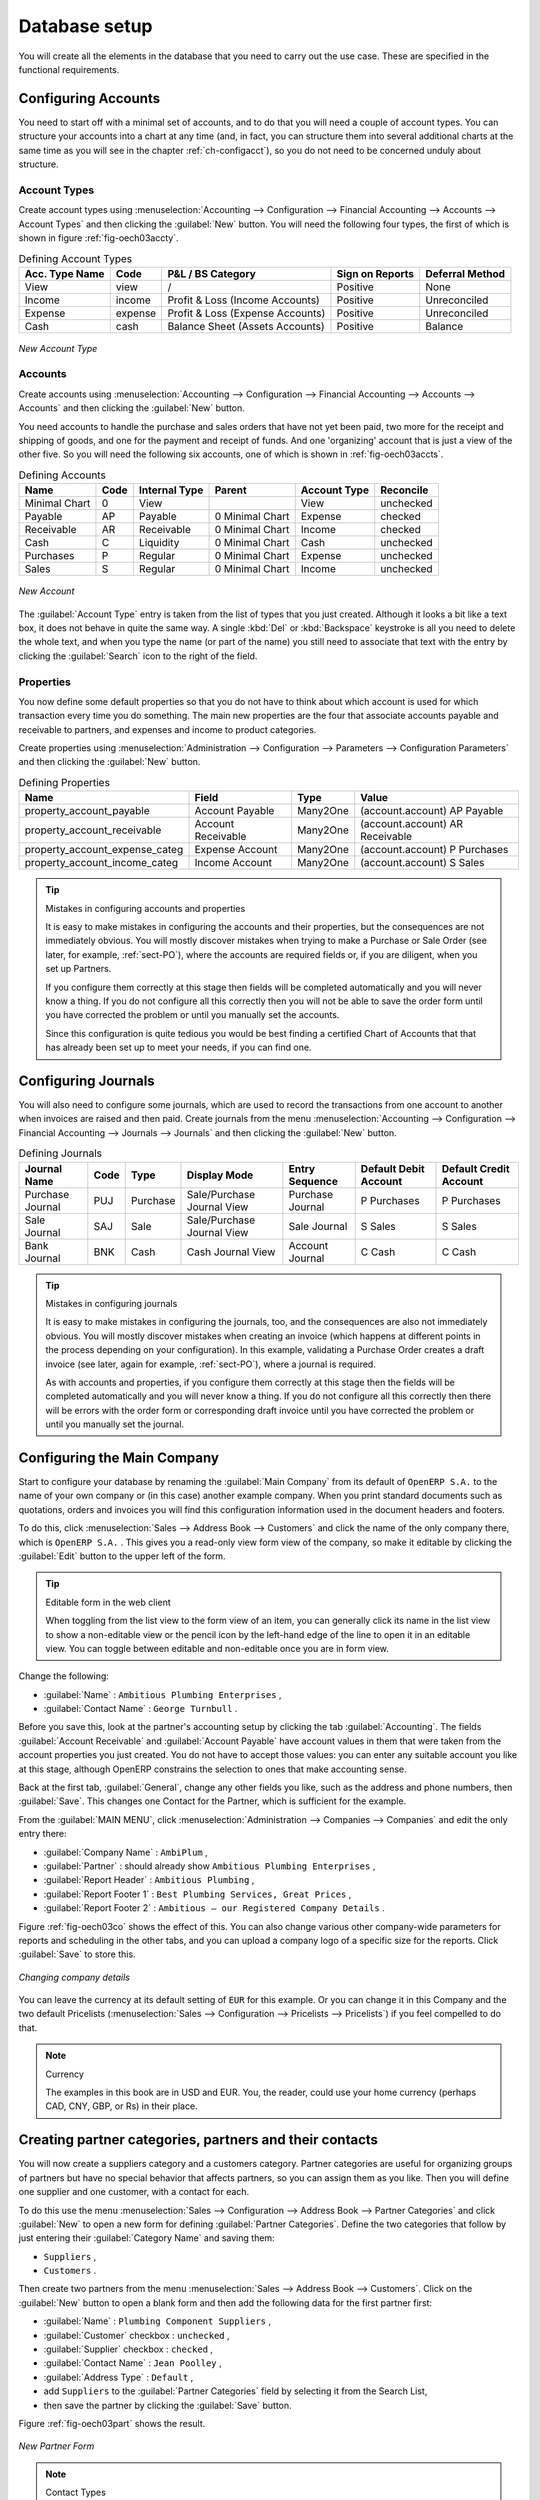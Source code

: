 
Database setup
==============

You will create all the elements in the database that you need to carry out the use case. These are
specified in the functional requirements.

.. index::
   single: accounts; configuring
   
Configuring Accounts
--------------------

You need to start off with a minimal set of accounts, and to do that you will need a couple of
account types. You can structure your accounts into a chart at any time (and, in fact, you can
structure them into several additional charts at the same time as you will see in the chapter
:ref:`ch-configacct`), so you do not need to be concerned unduly about structure.

.. index::
   single: account types

Account Types
^^^^^^^^^^^^^

Create account types using :menuselection:`Accounting --> Configuration --> 
Financial Accounting --> Accounts --> Account Types` and then clicking the
:guilabel:`New` button. You will need the following four types, the first of which is shown
in figure :ref:`fig-oech03accty`.

.. table:: Defining Account Types

   ============== ======== ================================= =============== ===============
   Acc. Type Name Code     P&L / BS Category                 Sign on Reports Deferral Method
   ============== ======== ================================= =============== ===============
   View           view     /                                 Positive        None           
   Income         income   Profit & Loss (Income Accounts)   Positive        Unreconciled   
   Expense        expense  Profit & Loss (Expense Accounts)  Positive        Unreconciled   
   Cash           cash     Balance Sheet (Assets Accounts)   Positive        Balance        
   ============== ======== ================================= =============== ===============

.. _fig-oech03accty:

.. figure::  images/openerp_ch03_acctype.png
   :align: center
   :scale: 80

   *New Account Type*
   
Accounts
^^^^^^^^

Create accounts using :menuselection:`Accounting --> Configuration --> 
Financial Accounting --> Accounts --> Accounts` and then clicking the
:guilabel:`New` button. 

You need accounts to handle the purchase and sales orders that have not yet been paid,
two more for the receipt and shipping of goods, and one for the payment and receipt of funds. 
And one 'organizing' account that is just a view of the other five. So
you will need the following six accounts, one of which is shown
in :ref:`fig-oech03accts`.

.. table:: Defining Accounts

   ============= ==== ============= =============== ============ =========
   Name          Code Internal Type Parent          Account Type Reconcile
   ============= ==== ============= =============== ============ =========
   Minimal Chart 0    View                          View         unchecked
   Payable       AP   Payable       0 Minimal Chart Expense      checked
   Receivable    AR   Receivable    0 Minimal Chart Income       checked
   Cash          C    Liquidity     0 Minimal Chart Cash         unchecked
   Purchases     P    Regular       0 Minimal Chart Expense      unchecked
   Sales         S    Regular       0 Minimal Chart Income       unchecked
   ============= ==== ============= =============== ============ =========

.. _fig-oech03accts:

.. figure::  images/openerp_ch03_accts.png
   :align: center
   :scale: 80

   *New Account*

The :guilabel:`Account Type` entry is taken from the list of types that you just created.
Although it looks a bit like a text box, it does not behave in quite the same way.
A single :kbd:`Del` or :kbd:`Backspace` keystroke is all you need to delete the whole text,
and when you type the name (or part of the name) you still need to associate that text
with the entry by clicking the :guilabel:`Search` icon to the right of the field.

.. index::
   single: properties; defining

Properties
^^^^^^^^^^

You now define some default properties so that you do not have to think about
which account is used for which transaction every time you do something.
The main new properties are the four that associate accounts payable and receivable
to partners, and expenses and income to product categories.

Create properties using :menuselection:`Administration --> Configuration --> 
Parameters --> Configuration Parameters` and then clicking the :guilabel:`New` button. 

.. table:: Defining Properties

   ============================== ================== ======== ===============================
   Name                           Field              Type     Value                          
   ============================== ================== ======== ===============================
   property_account_payable       Account Payable    Many2One (account.account) AP Payable   
   property_account_receivable    Account Receivable Many2One (account.account) AR Receivable
   property_account_expense_categ Expense Account    Many2One (account.account) P Purchases  
   property_account_income_categ  Income Account     Many2One (account.account) S Sales      
   ============================== ================== ======== ===============================

.. tip:: Mistakes in configuring accounts and properties

   It is easy to make mistakes in configuring the accounts and their properties, but the consequences
   are not immediately obvious. You will mostly discover mistakes when trying to make a Purchase or
   Sale Order (see later, for example, :ref:`sect-PO`), where the accounts are required fields or,
   if you are diligent, when you set up Partners. 
   
   If you configure them correctly at this stage then fields will be completed automatically and you will
   never know a thing. If you do not configure all this correctly then you will not be able to save the
   order form until you have corrected the problem or until you manually set the accounts. 
   
   Since this configuration is quite tedious you would be best finding a certified Chart of Accounts that
   that has already been set up to meet your needs, if you can find one.

.. index::
   single: journals; configuring

Configuring Journals
--------------------

You will also need to configure some journals, which are used to record the transactions from one account
to another when invoices are raised and then paid. Create journals from the menu
:menuselection:`Accounting --> Configuration --> 
Financial Accounting --> Journals --> Journals` and then clicking the :guilabel:`New` button. 

.. table:: Defining Journals

   ================ ==== ======== ========================== ================ ===================== ======================
   Journal Name     Code Type     Display Mode               Entry Sequence   Default Debit Account Default Credit Account
   ================ ==== ======== ========================== ================ ===================== ======================
   Purchase Journal PUJ  Purchase Sale/Purchase Journal View Purchase Journal P Purchases           P Purchases
   Sale Journal     SAJ  Sale     Sale/Purchase Journal View Sale Journal     S Sales               S Sales
   Bank Journal     BNK  Cash     Cash Journal View          Account Journal  C Cash                C Cash
   ================ ==== ======== ========================== ================ ===================== ======================

.. tip:: Mistakes in configuring journals

   It is easy to make mistakes in configuring the journals, too, and the consequences
   are also not immediately obvious. You will mostly discover mistakes when creating an invoice
   (which happens at different points in the process depending on your configuration).
   In this example, validating a Purchase Order creates a draft invoice 
   (see later, again for example, :ref:`sect-PO`), where a journal is required. 
   
   As with accounts and properties, if you configure them correctly at this stage then 
   the fields will be completed automatically and you will never know a thing. 
   If you do not configure all this correctly then there will be errors with the
   order form or corresponding draft invoice
   until you have corrected the problem or until you manually set the journal. 

.. _sect-ConfiCo:

.. index::
   single: Main Company; configuring

Configuring the Main Company
----------------------------

Start to configure your database by renaming the :guilabel:`Main Company` from its default of \
``OpenERP S.A.``\   to the name of your own company or (in this case) another example company. When you
print standard documents such as quotations, orders and invoices you will find this configuration
information used in the document headers and footers.

To do this, click :menuselection:`Sales --> Address Book --> Customers` and click the name of the only company
there, which is \ ``OpenERP S.A.`` \. This gives you a read-only view form view of the company, so
make it editable by clicking the :guilabel:`Edit` button to the upper left of the form.

.. tip:: Editable form in the web client

	When toggling from the list view to the form view of an item, you can generally click its name in
	the list view to show a non-editable view or the pencil icon by the left-hand edge of the line to
	open it in an editable view. You can toggle between editable and non-editable once you are in form
	view.

Change the following:

*  :guilabel:`Name` : \ ``Ambitious Plumbing Enterprises``\  ,

*  :guilabel:`Contact Name` : \ ``George Turnbull``\  .

Before you save this, look at the partner's accounting setup by clicking the tab
:guilabel:`Accounting`. The fields :guilabel:`Account Receivable` and :guilabel:`Account Payable`
have account values in them that were taken from the account properties you just created.
You do not have to accept those values: you can enter any suitable account you like at this stage, 
although OpenERP constrains the selection to ones that make accounting sense.

Back at the first tab, :guilabel:`General`, change any other fields you like, 
such as the address and phone numbers, then :guilabel:`Save`. This
changes one Contact for the Partner, which is sufficient for the example.

From the :guilabel:`MAIN MENU`, click :menuselection:`Administration --> Companies --> Companies`
and edit the only entry there:

*  :guilabel:`Company Name` : \ ``AmbiPlum``\  ,

*  :guilabel:`Partner` : should already show \ ``Ambitious Plumbing Enterprises``\  ,

*  :guilabel:`Report Header` : \ ``Ambitious Plumbing``\  ,

*  :guilabel:`Report Footer 1` : \ ``Best Plumbing Services, Great Prices``\  ,

*  :guilabel:`Report Footer 2` : \ ``Ambitious – our Registered Company Details``\  .

Figure :ref:`fig-oech03co` shows the effect of this.
You can also change various other company-wide parameters for reports and scheduling in the other tabs,
and you can upload a company logo of a specific size for the reports. Click :guilabel:`Save` to store this.

.. _fig-oech03co:

.. figure::  images/openerp_ch03_co.png
   :align: center
   :scale: 75

   *Changing company details*

You can leave the currency at its default setting of \ ``EUR`` \ for this example. Or you can
change it in this Company and the two default Pricelists (:menuselection:`Sales --> Configuration --> Pricelists --> Pricelists`) if you feel compelled to do that.

.. note::  Currency

	The examples in this book are in USD and EUR. You, the reader, could use your home currency
	(perhaps CAD, CNY, GBP, or Rs) in their place.

.. index::
   single: partner
   pair: partner; category
   pair: partner; contact

Creating partner categories, partners and their contacts
--------------------------------------------------------

You will now create a suppliers category and a customers category. Partner categories are useful for
organizing groups of partners but have no special behavior that affects partners, so you can assign
them as you like. Then you will define one supplier and one customer, with a contact for each.

To do this use the menu :menuselection:`Sales --> Configuration --> Address Book --> Partner Categories` and
click :guilabel:`New` to open a new form for defining :guilabel:`Partner Categories`.
Define the two categories that follow by just entering their :guilabel:`Category Name` and saving
them:

* \ ``Suppliers``\  ,

* \ ``Customers``\  .

Then create two partners from the menu :menuselection:`Sales --> Address Book --> Customers`. Click on the
:guilabel:`New` button to open a blank form and then add the following data for the first partner
first:

* :guilabel:`Name` : \ ``Plumbing Component Suppliers``\  ,

* :guilabel:`Customer` checkbox : \ ``unchecked``\  ,

* :guilabel:`Supplier` checkbox : \ ``checked``\  ,

* :guilabel:`Contact Name` : \ ``Jean Poolley``\  ,

* :guilabel:`Address Type` : \ ``Default``\  ,

* add \ ``Suppliers``\   to the :guilabel:`Partner Categories` field by selecting it from the Search List,

* then save the partner by clicking the :guilabel:`Save` button. 

Figure :ref:`fig-oech03part` shows the result. 

.. _fig-oech03part:

.. figure::  images/openerp_03_part.png
   :align: center
   :scale: 80

   *New Partner Form*

.. note:: Contact Types

	If you have recorded several contacts for the same partner you can specify which contact is used for
	various documents by specifying the Address Type.

	For example the delivery address can differ from the invoice address for a partner. If the Address
	Types are correctly assigned, then Open ERP can automatically select the appropriate address
	during the creation of the document – an invoice is addressed to the contact that has been assigned
	the Address Type of Invoice, otherwise to the Default address.

For the second partner, proceed just as you did for the first, with the following data:

* :guilabel:`Name` : \ ``Smith and Offspring``\ ,

* :guilabel:`Customer` checkbox : \ ``checked``\ ,

* :guilabel:`Supplier` checkbox : \ ``unchecked``\ ,

* :guilabel:`Contact Name` : \ ``Stephen Smith``\ ,

* :guilabel:`Address Type` : \ ``Default``\ .

Then add \ ``Customers``\   in the :guilabel:`Categories` field. :guilabel:`Save` the form. To check
your work you can go to the menu :menuselection:`Sales --> Configuration --> Address Book --> Partner Categories`
and click on each category in turn to see the companies in the category.

.. note:: Multiple Partner Categories

	If this partner was also a supplier then you would add Suppliers to the categories as well, but there is
	no need to do so in this example. You can assign a partner to multiple categories at all levels of
	the hierarchy.

.. index::
   single: product
   pair: product; category

Creating products and their categories
--------------------------------------

Unlike partner categories and their assigned partners, product categories do have an effect on the
products assigned to them – and a product may belong to only one category. Under the main menu link
:menuselection:`Warehouse` or :menuselection:`Sale`, select the menu
:menuselection:`Configuration --> Products --> Products Categories` and click :guilabel:`New` to get
an empty form for defining a product category.

Enter \ ``Radiators``\   in the :guilabel:`Name` field. You will see that other fields, specifically those
in the :guilabel:`Accounting Properties` section, have been automatically filled in with values of
accounts and journals. These are the values that will affect products – equivalent fields in a
product will take on these values if they, too, are blank when their form is saved.
Click :guilabel:`Save`.

.. note:: Properties fields

	Properties have a rather unusual behavior. They are defined by parameters in the menus in 
	:menuselection:`Administration --> Configuration --> Parameters --> Configuration Parameters`,
	and they update fields only when a form
	is saved, and only when the fields are empty at the time the form is saved. You can manually
	override any of these properties as you need.

	Properties fields are used all over the Open ERP system and particularly extensively in a multi-
	company environment. There, property fields in a partner form can be populated with different
	values depending on the user's company.

	For example the payment conditions for a partner could differ depending on the company from which
	it is addressed.

.. note:: UOM

	UOM is an abbreviation for Unit of Measure. Open ERP manages multiple units of measure for each
	product: you can buy in tons and sell in kgs, for example. The conversion between each category is
	made automatically (so long as you have set up the conversion rate in the product form first).

.. tip::  Managing double units of measure

	The whole management of stock can be carried out with double units of measure (UOM and UOS – for
	Unit of Sale). For example an agro-food company can stock and sell ham by piece but buy and value
	it by weight. There is no direct relationship between these two units so a weighing operation has to
	be done.

	This functionality is crucial in the agro-food industry, and can be equally important in
	fabrication, chemicals and many other industries.

Now create a new product through the :menuselection:`Warehouse` or :menuselection:`Sale` menu:

#.	Go to :menuselection:`Product --> Products` and click :guilabel:`New`.

#.	Create a product – type \ ``Titanium Alloy Radiator``\  in the :guilabel:`Name` field.

#.	Click the :guilabel:`Search` icon to the right of the :guilabel:`Category` field to select the
	:guilabel:`Radiators` category.

#.	The :guilabel:`Product Type` field should be assigned as \ ``Stockable Product``\.
	The fields :guilabel:`Procurement Method`, :guilabel:`Supply method`, :guilabel:`Default Unit Of Measure`, 
	and :guilabel:`Purchase Unit Of Measure` should
	also stay at their default values.

#.	Enter \ ``57.50``\  into the :guilabel:`Cost Price`
	field and \ ``132.50``\  into the :guilabel:`Sale Price` field.

	.. figure:: images/product.png
	   :align: center
	   :scale: 75
           
	   *Product Form*

#.	Click the :guilabel:`Accounting` tab, then click :guilabel:`Save` and observe that
	:guilabel:`Accounting Properties` here remain empty. When product
	transactions occur, the Income and Expense accounts that you have just defined in the Product
	Category are used by the Product unless an account is specified here, directly in the product, to
	override that.

#.	Once the product is saved it changes to a non-editable state. If you had entered data
	incorrectly or left a required field blank, an error message would pop-up, the form would have
	stayed editable and you would need to
	click from tab to tab to find a field colored red that would have
	to be correctly filled in.

.. index::
   single: stock; location

Stock locations
---------------

Click :menuselection:`Warehouse --> Inventory Control --> Location Structure` to see the hierarchy of stock
locations. These locations have been defined by the minimal default data loaded when the database
was created. You will use this default structure in this example.

OpenERP has three predefined top-level location types , ``Physical Locations`` and ``Partner Locations``
that act as their names suggest, and ``Virtual Locations`` that are used by OpenERP for its own purposes.

#.	From the :guilabel:`Main Menu` click on :menuselection:`Warehouse --> Configuration -->
	Warehouse Management --> Locations` to reach a list view of the locations (not the tree view).

#.	Click on the name of a location, such as \ ``Physical Locations/OpenERP S.A.`` \ to open a
	descriptive form view. Each
	location has a :guilabel:`Location Type` and a :guilabel:`Parent Location` that defines the hierarchical structure.
	While you are here you should change 
	the location's name to ``Ambitious Plumbing Enterprises`` , since it was named before you changed the
	company name.

#.	From the :menuselection:`Main Menu` click :menuselection:`Warehouse --> Configuration
	Warehouse Management --> Warehouses` to view a list of warehouses. There is only the one at the moment, which
	should also be renamed from ``OpenERP S.A.`` to ``Ambitious Plumbing Enterprises`` .

A Warehouse contains an input location, a stock location and an output location for sold products.
You can associate a warehouse with a partner to give the warehouse an address. That does not have to
be your own company (although it can be); you can easily specify another partner who may be holding
stock on your behalf.

.. index::
   single: location structure

.. note:: Location Structure

	Each warehouse is composed of three locations :guilabel:`Location Input`, :guilabel:`Location Output`, and 
	:guilabel:`Location Stock`. Your available stock is given by the contents of the :guilabel:`Location Stock` 
	and its child locations.

	So the :guilabel:`Location Input` can be placed as a child of the :guilabel:`Location Stock`, which means 
	that when :guilabel:`Location Stock` is interrogated for product quantities, it also takes account of the 
	contents of the :guilabel:`Location Input`. :guilabel:`Location Input` could be used as a goods-in QC location.
	The :guilabel:`Location Output` must never be placed as a child of :guilabel:`Location Stock`, 
	since items in :guilabel:`Location Output`, which can be considered to be
	packed ready for customer shipment, should not be thought of as available for sale elsewhere.

.. index::
   single: account; chart
   single: chart of accounts

Setting up a chart of accounts
------------------------------

You can set up a chart of accounts during the creation of a database, but for this exercise you will
start with the minimal chart that you created (just a handful of required
accounts without hierarchy, tax or subtotals).

A number of account charts have been predefined for Open ERP, some of which meet the needs of
national authorities (the number of those created for Open ERP is growing as various contributors
create and freely publish them). You can take one of those without changing it if it is suitable, or
you can take anything as your starting point and design a complete chart of accounts to meet your
exact needs, including accounts for inventory, asset depreciation, equity and taxation.

You can also run multiple charts of accounts in parallel – so you can put all of your transaction
accounts into several charts, with different arrangements for taxation and depreciation, aggregated
differently for various needs.

Before you can use any chart of accounts for anything you need to specify a Fiscal Year. This
defines the different time periods available for accounting transactions. An initial Fiscal Year
was created during the database setup so you do not need to do any more on this.
You can also create Fiscal year manually from :menuselection:`Accounting --> Configuration --> Financial Accounting --> Periods --> Fiscal Years`

Click :menuselection:`Accounting --> Charts --> Charts of Accounts` to open a :guilabel:`Chart of Accounts`
form where you define exactly what you want to see.
Click :guilabel:`Open Charts` to accept the defaults and see a
hierarchical structure of the accounts.

.. index::
   pair: database; backup

Make a backup of the database
-----------------------------

If you know the super-administrator password, make a backup of your database using the procedure
described at the very end of :ref:`ch-inst`. Then restore it to a new database: \ ``testing``\  .

This operation enables you to test the new configuration on \ ``testing``\   so that you can be sure
everything works as designed. Then if the tests are successful you can make a new database from \
``openerp_ch03``\  , perhaps called \ ``live``\ or  \ ``production``\ , for your real work.

From here on, connect to this new \ ``testing``\   database logged in as \ ``admin``\   if you can.
If you have to make corrections, do that on \ ``openerp_ch03``\   and copy it to a new \
``testing``\   database to continue checking it.

Or you can just continue working with the \ ``openerp_ch03``\   database to get through this
chapter. You can recreate \ ``openerp_ch03``\   quite quickly if something goes wrong and you cannot
recover from it but, again, you would need to know your super-administrator password for that.

.. Copyright © Open Object Press. All rights reserved.

.. You may take electronic copy of this publication and distribute it if you don't
.. change the content. You can also print a copy to be read by yourself only.

.. We have contracts with different publishers in different countries to sell and
.. distribute paper or electronic based versions of this book (translated or not)
.. in bookstores. This helps to distribute and promote the OpenERP product. It
.. also helps us to create incentives to pay contributors and authors using author
.. rights of these sales.

.. Due to this, grants to translate, modify or sell this book are strictly
.. forbidden, unless Tiny SPRL (representing Open Object Press) gives you a
.. written authorisation for this.

.. Many of the designations used by manufacturers and suppliers to distinguish their
.. products are claimed as trademarks. Where those designations appear in this book,
.. and Open Object Press was aware of a trademark claim, the designations have been
.. printed in initial capitals.

.. While every precaution has been taken in the preparation of this book, the publisher
.. and the authors assume no responsibility for errors or omissions, or for damages
.. resulting from the use of the information contained herein.

.. Published by Open Object Press, Grand Rosière, Belgium

